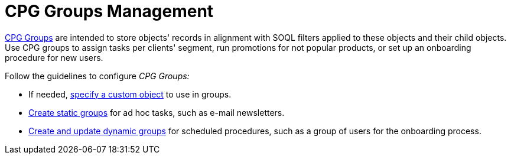= CPG Groups Management

xref:cpg-groups-management[CPG Groups] are intended to store
objects' records in alignment with SOQL filters applied to these objects
and their child objects. Use CPG groups to assign tasks per clients'
segment, run promotions for not popular products, or set up an
onboarding procedure for new users.



Follow the guidelines to configure _CPG Groups:_

* If needed, xref:specify-a-custom-object-for-a-cpg-group[specify a
custom object] to use in groups.
* xref:create-a-static-cpg-group[Create static groups] for ad hoc
tasks, such as e-mail newsletters.
* xref:create-and-update-a-dynamic-cpg-group[Create and update
dynamic groups] for scheduled procedures, such as a group of users
for the onboarding process.
